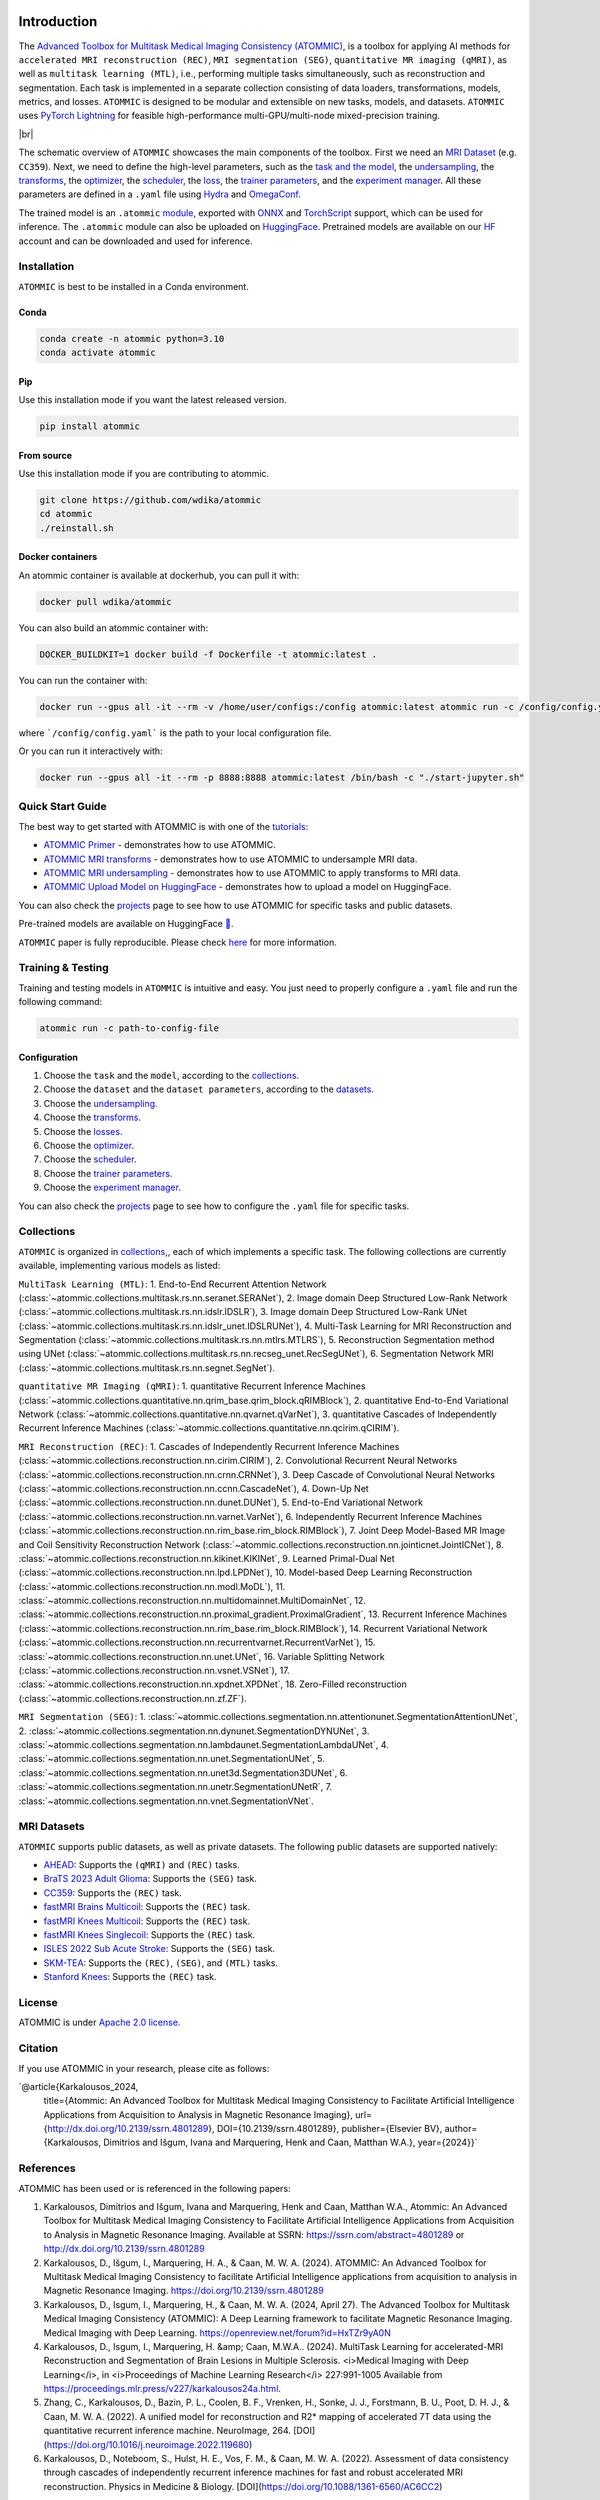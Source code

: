 .. image:: ../../assets/logo-simple.png
    :align: center
    :width: 15%

.. raw:: html

    <div style="text-align: center;">
        <span style="font-size:24px;">

            <a href="https://papers.ssrn.com/sol3/papers.cfm?abstract_id=4801289">📜</a>
            <a href="https://huggingface.co/wdika">🤗</a>
            <a href="https://docker.io/wdika/atommic">🐳</a>
            <a href="https://pypi.org/project/atommic">📦</a>
            <a href="https://atommic.readthedocs.io/">📚</a>

        </span>
    </div>

.. # define a hard line break for html
.. |br| raw:: html

    <br />

.. _dummy_header:


Introduction
============

.. # define a hard line break for html
.. |br| raw:: html

    <br />

.. _dummy_header:

The `Advanced Toolbox for Multitask Medical Imaging Consistency (ATOMMIC) <https://github.com/wdika/atommic>`_, is a
toolbox for applying AI methods for ``accelerated MRI reconstruction (REC)``, ``MRI segmentation (SEG)``,
``quantitative MR imaging (qMRI)``, as well as ``multitask learning (MTL)``, i.e., performing multiple tasks simultaneously,
such as reconstruction and segmentation. Each task is implemented in a separate collection consisting of data loaders,
transformations, models, metrics, and losses. ``ATOMMIC`` is designed to be modular and extensible on new tasks, models, and datasets.
``ATOMMIC`` uses `PyTorch Lightning <https://www.pytorchlightning.ai/>`_ for feasible high-performance multi-GPU/multi-node mixed-precision training.

.. image:: ../../../assets/atommic-schematic_overview.png
    :align: center
    :width: 100%

|br|

The schematic overview of ``ATOMMIC`` showcases the main components of the toolbox. First we need an
`MRI Dataset <intro.html#mri-datasets>`_ (e.g. ``CC359``). Next, we need to define the high-level parameters, such as the
`task and the model <https://atommic.readthedocs.io/en/latest/mri/collections.html>`_, the
`undersampling <https://atommic.readthedocs.io/en/latest/mri/undersampling.html>`_, the
`transforms <https://atommic.readthedocs.io/en/latest/mri/transforms.html>`_, the
`optimizer <https://atommic.readthedocs.io/en/latest/core/core.html#optimization>`_, the
`scheduler <https://atommic.readthedocs.io/en/latest/core/core.html#learning-rate-schedulers>`_, the
`loss <https://atommic.readthedocs.io/en/latest/mri/losses.html>`_, the
`trainer parameters <https://atommic.readthedocs.io/en/latest/core/core.html#training>`_, and the
`experiment manager <https://atommic.readthedocs.io/en/latest/core/exp_manager.html>`_.
All these parameters are defined in a ``.yaml`` file using `Hydra <https://hydra.cc/>`_ and `OmegaConf <https://omegaconf.readthedocs.io/>`_.

The trained model is an ``.atommic`` `module <.https://atommic.readthedocs.io/en/latest/core/export.html>`_,
exported with `ONNX <https://onnx.ai/>`_ and `TorchScript <https://pytorch.org/docs/stable/jit.html>`_ support, which
can be used for inference. The ``.atommic`` module can also be uploaded on `HuggingFace <https://huggingface.co/>`_.
Pretrained models are available on our `HF <https://huggingface.co/wdika>`_ account and can be downloaded and used for
inference.

Installation
------------

``ATOMMIC`` is best to be installed in a Conda environment.

Conda
~~~~~

.. code-block:: bash

    conda create -n atommic python=3.10
    conda activate atommic

Pip
~~~
Use this installation mode if you want the latest released version.

.. code-block:: bash

    pip install atommic

From source
~~~~~~~~~~~
Use this installation mode if you are contributing to atommic.

.. code-block:: bash

    git clone https://github.com/wdika/atommic
    cd atommic
    ./reinstall.sh

Docker containers
~~~~~~~~~~~~~~~~~
An atommic container is available at dockerhub, you can pull it with:

.. code-block:: bash

    docker pull wdika/atommic

You can also build an atommic container with:

.. code-block:: bash

    DOCKER_BUILDKIT=1 docker build -f Dockerfile -t atommic:latest .

You can run the container with:

.. code-block:: bash

    docker run --gpus all -it --rm -v /home/user/configs:/config atommic:latest atommic run -c /config/config.yaml

where ```/config/config.yaml``` is the path to your local configuration file.

Or you can run it interactively with:

.. code-block:: bash

    docker run --gpus all -it --rm -p 8888:8888 atommic:latest /bin/bash -c "./start-jupyter.sh"


Quick Start Guide
-----------------

The best way to get started with ATOMMIC is with one of the `tutorials <(https://atommic.readthedocs.io/en/latest/starthere/tutorials.html>`_:

* `ATOMMIC Primer <https://github.com/wdika/atommic/blob/main/tutorials/00_ATOMMIC_Primer.ipynb>`__ - demonstrates how to use ATOMMIC.
* `ATOMMIC MRI transforms <https://github.com/wdika/atommic/blob/main/tutorials/01_ATOMMIC_MRI_transforms.ipynb>`__ - demonstrates how to use ATOMMIC to undersample MRI data.
* `ATOMMIC MRI undersampling <https://github.com/wdika/atommic/blob/main/tutorials/02_ATOMMIC_MRI_undersampling.ipynb>`__ - demonstrates how to use ATOMMIC to apply transforms to MRI data.
* `ATOMMIC Upload Model on HuggingFace <https://github.com/wdika/atommic/blob/main/tutorials/03_ATOMMIC_Upload_Model_On_HF.ipynb>`__ - demonstrates how to upload a model on HuggingFace.

You can also check the `projects <https://github.com/wdika/atommic/tree/main/projects>`_ page to see how to use ATOMMIC for specific tasks and public datasets.

Pre-trained models are available on HuggingFace `🤗 <https://huggingface.co/wdika>`_.

``ATOMMIC`` paper is fully reproducible. Please check `here <https://github.com/wdika/atommic/tree/main/projects/ATOMMIC_paper/README.md>`__  for more information.


Training & Testing
------------------

Training and testing models in ``ATOMMIC`` is intuitive and easy.  You just need to properly configure a ``.yaml`` file and run the following command:

.. code-block:: bash

    atommic run -c path-to-config-file


Configuration
~~~~~~~~~~~~~

#. Choose the ``task`` and the ``model``, according to the `collections <https://atommic.readthedocs.io/en/latest/mri/collections.html>`_.

#. Choose the ``dataset`` and the ``dataset parameters``, according to the `datasets <#mri-datasets>`_.

#. Choose the `undersampling <https://atommic.readthedocs.io/en/latest/mri/transforms.html>`_.

#. Choose the `transforms <https://atommic.readthedocs.io/en/latest/mri/transforms.html>`_.

#. Choose the `losses <https://atommic.readthedocs.io/en/latest/mri/losses.html>`_.

#. Choose the `optimizer <https://atommic.readthedocs.io/en/latest/core/core.html#optimization>`_.

#. Choose the `scheduler <https://atommic.readthedocs.io/en/latest/core/core.html#learning-rate-schedulers>`_.

#. Choose the `trainer parameters <https://atommic.readthedocs.io/en/latest/core/core.html#training>`_.

#. Choose the `experiment manager <https://atommic.readthedocs.io/en/latest/core/exp_manager.html>`_.

You can also check the `projects <https://github.com/wdika/atommic/tree/main/projects>`_ page to see how to configure the ``.yaml`` file for specific tasks.


Collections
-----------

``ATOMMIC`` is organized in `collections <https://atommic.readthedocs.io/en/latest/mri/collections.html>`_,, each of which implements a specific task. The following collections are currently available, implementing various models as listed:

``MultiTask Learning (MTL)``: 1. End-to-End Recurrent Attention Network (:class:`~atommic.collections.multitask.rs.nn.seranet.SERANet`), 2. Image domain Deep Structured Low-Rank Network (:class:`~atommic.collections.multitask.rs.nn.idslr.IDSLR`), 3. Image domain Deep Structured Low-Rank UNet (:class:`~atommic.collections.multitask.rs.nn.idslr_unet.IDSLRUNet`), 4. Multi-Task Learning for MRI Reconstruction and Segmentation (:class:`~atommic.collections.multitask.rs.nn.mtlrs.MTLRS`), 5. Reconstruction Segmentation method using UNet (:class:`~atommic.collections.multitask.rs.nn.recseg_unet.RecSegUNet`), 6. Segmentation Network MRI (:class:`~atommic.collections.multitask.rs.nn.segnet.SegNet`).

``quantitative MR Imaging (qMRI)``: 1. quantitative Recurrent Inference Machines (:class:`~atommic.collections.quantitative.nn.qrim_base.qrim_block.qRIMBlock`), 2. quantitative End-to-End Variational Network (:class:`~atommic.collections.quantitative.nn.qvarnet.qVarNet`), 3. quantitative Cascades of Independently Recurrent Inference Machines (:class:`~atommic.collections.quantitative.nn.qcirim.qCIRIM`).

``MRI Reconstruction (REC)``: 1. Cascades of Independently Recurrent Inference Machines (:class:`~atommic.collections.reconstruction.nn.cirim.CIRIM`), 2. Convolutional Recurrent Neural Networks (:class:`~atommic.collections.reconstruction.nn.crnn.CRNNet`), 3. Deep Cascade of Convolutional Neural Networks (:class:`~atommic.collections.reconstruction.nn.ccnn.CascadeNet`), 4. Down-Up Net (:class:`~atommic.collections.reconstruction.nn.dunet.DUNet`), 5. End-to-End Variational Network (:class:`~atommic.collections.reconstruction.nn.varnet.VarNet`), 6. Independently Recurrent Inference Machines (:class:`~atommic.collections.reconstruction.nn.rim_base.rim_block.RIMBlock`), 7. Joint Deep Model-Based MR Image and Coil Sensitivity Reconstruction Network (:class:`~atommic.collections.reconstruction.nn.jointicnet.JointICNet`), 8. :class:`~atommic.collections.reconstruction.nn.kikinet.KIKINet`, 9. Learned Primal-Dual Net (:class:`~atommic.collections.reconstruction.nn.lpd.LPDNet`), 10. Model-based Deep Learning Reconstruction (:class:`~atommic.collections.reconstruction.nn.modl.MoDL`), 11. :class:`~atommic.collections.reconstruction.nn.multidomainnet.MultiDomainNet`, 12. :class:`~atommic.collections.reconstruction.nn.proximal_gradient.ProximalGradient`, 13. Recurrent Inference Machines (:class:`~atommic.collections.reconstruction.nn.rim_base.rim_block.RIMBlock`), 14. Recurrent Variational Network (:class:`~atommic.collections.reconstruction.nn.recurrentvarnet.RecurrentVarNet`), 15. :class:`~atommic.collections.reconstruction.nn.unet.UNet`, 16. Variable Splitting Network (:class:`~atommic.collections.reconstruction.nn.vsnet.VSNet`), 17. :class:`~atommic.collections.reconstruction.nn.xpdnet.XPDNet`, 18. Zero-Filled reconstruction (:class:`~atommic.collections.reconstruction.nn.zf.ZF`).

``MRI Segmentation (SEG)``: 1. :class:`~atommic.collections.segmentation.nn.attentionunet.SegmentationAttentionUNet`, 2. :class:`~atommic.collections.segmentation.nn.dynunet.SegmentationDYNUNet`, 3. :class:`~atommic.collections.segmentation.nn.lambdaunet.SegmentationLambdaUNet`, 4. :class:`~atommic.collections.segmentation.nn.unet.SegmentationUNet`, 5. :class:`~atommic.collections.segmentation.nn.unet3d.Segmentation3DUNet`, 6. :class:`~atommic.collections.segmentation.nn.unetr.SegmentationUNetR`, 7. :class:`~atommic.collections.segmentation.nn.vnet.SegmentationVNet`.


MRI Datasets
------------

``ATOMMIC`` supports public datasets, as well as private datasets. The following public datasets are supported natively:

* `AHEAD <ttps://github.com/wdika/atommic/tree/main/projects/qMRI/AHEAD>`_: Supports the ``(qMRI)`` and ``(REC)`` tasks.
* `BraTS 2023 Adult Glioma <https://github.com/wdika/atommic/tree/main/projects/SEG/BraTS2023AdultGlioma>`_: Supports the ``(SEG)`` task.
* `CC359 <https://github.com/wdika/atommic/tree/main/projects/REC/CC359>`_: Supports the ``(REC)`` task.
* `fastMRI Brains Multicoil <https://github.com/wdika/atommic/tree/main/projects/REC/fastMRIBrainsMulticoil>`_: Supports the ``(REC)`` task.
* `fastMRI Knees Multicoil <https://github.com/wdika/atommic/tree/main/projects/REC/fastMRIKneesMulticoil>`_: Supports the ``(REC)`` task.
* `fastMRI Knees Singlecoil <https://github.com/wdika/atommic/tree/main/projects/REC/fastMRIKneesSinglecoil>`_: Supports the ``(REC)`` task.
* `ISLES 2022 Sub Acute Stroke <https://github.com/wdika/atommic/tree/main/projects/SEG/ISLES2022SubAcuteStroke>`_: Supports the ``(SEG)`` task.
* `SKM-TEA <https://github.com/wdika/atommic/tree/main/projects/MTL/rs/SKMTEA>`_: Supports the ``(REC)``, ``(SEG)``, and ``(MTL)`` tasks.
* `Stanford Knees <https://github.com/wdika/atommic/tree/main/projects/REC/StanfordKnees2019>`_: Supports the ``(REC)`` task.


License
-------

ATOMMIC is under `Apache 2.0 license <https://github.com/wdika/atommic/blob/main/LICENSE>`_.


Citation
---------

If you use ATOMMIC in your research, please cite as follows:

`@article{Karkalousos_2024,
   title={Atommic: An Advanced Toolbox for Multitask Medical Imaging Consistency to Facilitate Artificial Intelligence Applications from Acquisition to Analysis in Magnetic Resonance Imaging},
   url={http://dx.doi.org/10.2139/ssrn.4801289},
   DOI={10.2139/ssrn.4801289},
   publisher={Elsevier BV},
   author={Karkalousos, Dimitrios and Išgum, Ivana and Marquering, Henk and Caan, Matthan  W.A.},
   year={2024}}`


References
----------
ATOMMIC has been used or is referenced in the following papers:

#. Karkalousos, Dimitrios and Išgum, Ivana and Marquering, Henk and Caan, Matthan W.A., Atommic: An Advanced Toolbox for Multitask Medical Imaging Consistency to Facilitate Artificial Intelligence Applications from Acquisition to Analysis in Magnetic Resonance Imaging. Available at SSRN: https://ssrn.com/abstract=4801289 or http://dx.doi.org/10.2139/ssrn.4801289

#. Karkalousos, D., Išgum, I., Marquering, H. A., & Caan, M. W. A. (2024). ATOMMIC: An Advanced Toolbox for Multitask Medical Imaging Consistency to facilitate Artificial Intelligence applications from acquisition to analysis in Magnetic Resonance Imaging. https://doi.org/10.2139/ssrn.4801289

#. Karkalousos, D., Isgum, I., Marquering, H., & Caan, M. W. A. (2024, April 27). The Advanced Toolbox for Multitask Medical Imaging Consistency (ATOMMIC): A Deep Learning framework to facilitate Magnetic Resonance Imaging. Medical Imaging with Deep Learning. https://openreview.net/forum?id=HxTZr9yA0N

#. Karkalousos, D., Isgum, I., Marquering, H. &amp; Caan, M.W.A.. (2024). MultiTask Learning for accelerated-MRI Reconstruction and Segmentation of Brain Lesions in Multiple Sclerosis. <i>Medical Imaging with Deep Learning</i>, in <i>Proceedings of Machine Learning Research</i> 227:991-1005 Available from https://proceedings.mlr.press/v227/karkalousos24a.html.

#. Zhang, C., Karkalousos, D., Bazin, P. L., Coolen, B. F., Vrenken, H., Sonke, J. J., Forstmann, B. U., Poot, D. H. J., & Caan, M. W. A. (2022). A unified model for reconstruction and R2* mapping of accelerated 7T data using the quantitative recurrent inference machine. NeuroImage, 264. [DOI](https://doi.org/10.1016/j.neuroimage.2022.119680)

#. Karkalousos, D., Noteboom, S., Hulst, H. E., Vos, F. M., & Caan, M. W. A. (2022). Assessment of data consistency through cascades of independently recurrent inference machines for fast and robust accelerated MRI reconstruction. Physics in Medicine & Biology. [DOI](https://doi.org/10.1088/1361-6560/AC6CC2)


Contact
-------
For any questions, please contact Dimitris Karkalousos @ `d.karkalousos@amsterdamumc.nl`.


Disclaimer & Acknowledgements
-----------------------------

.. note::
    ATOMMIC is built on top of `NeMo <https://github.com/NVIDIA/NeMo>`_. NeMo is under Apache 2.0 license, so we are allowed to use it.
    We also assume that we can use the NeMo documentation basis as long as we cite it and always refer to the baselines everywhere in the code and docs.
    ATOMMIC also includes implementations of reconstruction methods from `fastMRI <https://github.com/facebookresearch/fastMRI>`_ and
    `DIRECT <https://github.com/NKI-AI/direct>`_, and segmentation methods from `MONAI <https://github.com/Project-MONAI/MONAI>`_, as well as other codebases
    which as always cited on the corresponding files. All methods in ATOMMIC are reimplemented and not called from the original libraries, allowing for full
    reproducibility, support, and easy extension. ATOMMIC is an open-source project under the Apache 2.0 license.

